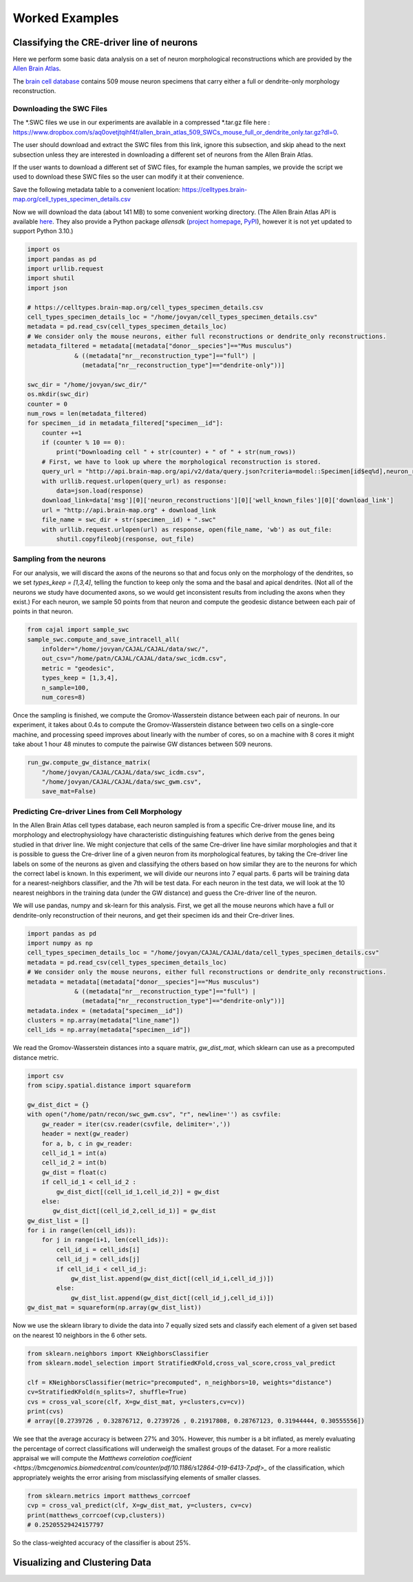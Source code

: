 Worked Examples
===============

Classifying the CRE-driver line of neurons
------------------------------------------

Here we perform some basic data analysis on a set of neuron morphological reconstructions which are provided by the `Allen Brain Atlas <https://celltypes.brain-map.org/>`_.

The `brain cell database <https://celltypes.brain-map.org/data>`_ contains 509 mouse neuron specimens that carry either a full or dendrite-only morphology reconstruction.


Downloading the SWC Files
^^^^^^^^^^^^^^^^^^^^^^^^^
The \*.SWC files we use in our experiments are available in a compressed \*.tar.gz file here : https://www.dropbox.com/s/aq0ovetjtqihf4f/allen_brain_atlas_509_SWCs_mouse_full_or_dendrite_only.tar.gz?dl=0.

The user should download and extract the SWC files from this link, ignore this
subsection, and skip ahead to the next subsection unless they are interested in
downloading a different set of neurons from the Allen Brain Atlas.

If the user wants to download a different set of SWC files, for example the
human samples, we provide the script we used to download these SWC files so the
user can modify it at their convenience.

Save the following metadata table to a convenient location: 
https://celltypes.brain-map.org/cell_types_specimen_details.csv

Now we will download the data (about 141 MB) to some convenient working directory. (The
Allen Brain Atlas API is available `here <http://help.brain-map.org/display/celltypes/API#API-download_swc>`_. They also
provide a Python package `allensdk` (`project
homepage <https://allensdk.readthedocs.io/en/latest/index.html>`_, `PyPI
<https://pypi.org/project/allensdk/>`_), however it is not yet updated to
support Python 3.10.)

.. code-block:: python

  		import os
		import pandas as pd
		import urllib.request
                import shutil
		import json

		# https://celltypes.brain-map.org/cell_types_specimen_details.csv
		cell_types_specimen_details_loc = "/home/jovyan/cell_types_specimen_details.csv"
		metadata = pd.read_csv(cell_types_specimen_details_loc)
		# We consider only the mouse neurons, either full reconstructions or dendrite_only reconstructions. 
		metadata_filtered = metadata[(metadata["donor__species"]=="Mus musculus")
                             & ((metadata["nr__reconstruction_type"]=="full") |
                               (metadata["nr__reconstruction_type"]=="dendrite-only"))]
			     
		swc_dir = "/home/jovyan/swc_dir/"
		os.mkdir(swc_dir)
		counter = 0
		num_rows = len(metadata_filtered)
		for specimen__id in metadata_filtered["specimen__id"]:
		    counter +=1
		    if (counter % 10 == 0):
		        print("Downloading cell " + str(counter) + " of " + str(num_rows))
		    # First, we have to look up where the morphological reconstruction is stored.
		    query_url = "http://api.brain-map.org/api/v2/data/query.json?criteria=model::Specimen[id$eq%d],neuron_reconstructions(well_known_files),rma::include,neuron_reconstructions(well_known_files(well_known_file_type[name$eq'3DNeuronReconstruction']))" % specimen__id 
		    with urllib.request.urlopen(query_url) as response:
		        data=json.load(response)
		    download_link=data['msg'][0]['neuron_reconstructions'][0]['well_known_files'][0]['download_link']
		    url = "http://api.brain-map.org" + download_link
		    file_name = swc_dir + str(specimen__id) + ".swc"
		    with urllib.request.urlopen(url) as response, open(file_name, 'wb') as out_file:
		        shutil.copyfileobj(response, out_file)

Sampling from the neurons
^^^^^^^^^^^^^^^^^^^^^^^^^

For our analysis, we will discard the axons of the neurons so that and focus
only on the morphology of the dendrites, so we set `types_keep = [1,3,4]`,
telling the function to keep only the soma and the basal and apical
dendrites. (Not all of the neurons we study have documented axons, so we would get
inconsistent results from including the axons when they exist.) For each
neuron, we sample 50 points from that neuron and compute the geodesic distance
between each pair of points in that neuron.

.. code-block:: python

		from cajal import sample_swc
		sample_swc.compute_and_save_intracell_all(
		    infolder="/home/jovyan/CAJAL/CAJAL/data/swc/",
		    out_csv="/home/patn/CAJAL/CAJAL/data/swc_icdm.csv",
		    metric = "geodesic",
		    types_keep = [1,3,4],
		    n_sample=100,
		    num_cores=8)

Once the sampling is finished, we compute the Gromov-Wasserstein distance
between each pair of neurons. In our experiment, it takes about 0.4s to compute
the Gromov-Wasserstein distance between two cells on a single-core machine, and
processing speed improves about linearly with the number of cores, so on a
machine with 8 cores it might take about 1 hour 48 minutes to compute the
pairwise GW distances between 509 neurons.

.. code-block:: python

		run_gw.compute_gw_distance_matrix(
		    "/home/jovyan/CAJAL/CAJAL/data/swc_icdm.csv",
		    "/home/jovyan/CAJAL/CAJAL/data/swc_gwm.csv",
		    save_mat=False)

Predicting Cre-driver Lines from Cell Morphology
^^^^^^^^^^^^^^^^^^^^^^^^^^^^^^^^^^^^^^^^^^^^^^^^

In the Allen Brain Atlas cell types database, each neuron sampled is from a
specific Cre-driver mouse line, and its morphology and electrophysiology have
characteristic distinguishing features which derive from the genes being
studied in that driver line. We might conjecture that cells of the same
Cre-driver line have similar morphologies and that it is possible to guess the
Cre-driver line of a given neuron from its morphological features, by taking
the Cre-driver line labels on some of the neurons as given and classifying the
others based on how similar they are to the neurons for which the correct label
is known. In this experiment, we will divide our neurons into 7 equal parts. 6
parts will be training data for a nearest-neighbors classifier, and the 7th
will be test data. For each neuron in the test data, we will look at the 10
nearest neighbors in the training data (under the GW distance) and guess the
Cre-driver line of the neuron.

We will use pandas, numpy and sk-learn for this analysis.  First, we get all
the mouse neurons which have a full or dendrite-only reconstruction of their
neurons, and get their specimen ids and their Cre-driver lines.

.. code-block:: python

		import pandas as pd
		import numpy as np
		cell_types_specimen_details_loc = "/home/jovyan/CAJAL/CAJAL/data/cell_types_specimen_details.csv"
		metadata = pd.read_csv(cell_types_specimen_details_loc)
		# We consider only the mouse neurons, either full reconstructions or dendrite_only reconstructions. 
		metadata = metadata[(metadata["donor__species"]=="Mus musculus")
                             & ((metadata["nr__reconstruction_type"]=="full") |
                               (metadata["nr__reconstruction_type"]=="dendrite-only"))]
		metadata.index = (metadata["specimen__id"])
		clusters = np.array(metadata["line_name"])
		cell_ids = np.array(metadata["specimen__id"])
		

We read the Gromov-Wasserstein distances into a square matrix, `gw_dist_mat`, which sklearn can
use as a precomputed distance metric.

.. code-block:: python

		import csv
		from scipy.spatial.distance import squareform

		gw_dist_dict = {}
		with open("/home/patn/recon/swc_gwm.csv", "r", newline='') as csvfile:
		    gw_reader = iter(csv.reader(csvfile, delimiter=','))
		    header = next(gw_reader)
 		    for a, b, c in gw_reader:
		    cell_id_1 = int(a)
		    cell_id_2 = int(b)
		    gw_dist = float(c)
		    if cell_id_1 < cell_id_2 :
		        gw_dist_dict[(cell_id_1,cell_id_2)] = gw_dist
		    else:
		       gw_dist_dict[(cell_id_2,cell_id_1)] = gw_dist
		gw_dist_list = []
		for i in range(len(cell_ids)):
		    for j in range(i+1, len(cell_ids)):
		        cell_id_i = cell_ids[i]
			cell_id_j = cell_ids[j]
			if cell_id_i < cell_id_j:
			    gw_dist_list.append(gw_dist_dict[(cell_id_i,cell_id_j)])
			else:
			    gw_dist_list.append(gw_dist_dict[(cell_id_j,cell_id_i)])
		gw_dist_mat = squareform(np.array(gw_dist_list))

Now we use the sklearn library to divide the data into 7 equally sized sets and
classify each element of a given set based on the nearest 10 neighbors in the 6
other sets.

.. code-block:: python

		from sklearn.neighbors import KNeighborsClassifier
		from sklearn.model_selection import StratifiedKFold,cross_val_score,cross_val_predict
		
		clf = KNeighborsClassifier(metric="precomputed", n_neighbors=10, weights="distance")
		cv=StratifiedKFold(n_splits=7, shuffle=True)
		cvs = cross_val_score(clf, X=gw_dist_mat, y=clusters,cv=cv))
		print(cvs)
		# array([0.2739726 , 0.32876712, 0.2739726 , 0.21917808, 0.28767123, 0.31944444, 0.30555556])
		
We see that the average accuracy is between 27% and 30%. However, this number is a bit inflated, as merely evaluating the percentage of correct classifications will underweigh the smallest groups of the dataset. For a more realistic appraisal we will compute the `Matthews correlation coefficient <https://bmcgenomics.biomedcentral.com/counter/pdf/10.1186/s12864-019-6413-7.pdf>_` of the classification, which appropriately weights the error arising from misclassifying elements of smaller classes.

.. code-block:: python

		from sklearn.metrics import matthews_corrcoef
		cvp = cross_val_predict(clf, X=gw_dist_mat, y=clusters, cv=cv)
		print(matthews_corrcoef(cvp,clusters))
		# 0.25205529424157797

So the class-weighted accuracy of the classifier is about 25%.

Visualizing and Clustering Data
-------------------------------

